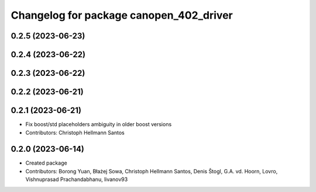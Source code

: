 ^^^^^^^^^^^^^^^^^^^^^^^^^^^^^^^^^^^^^^^^
Changelog for package canopen_402_driver
^^^^^^^^^^^^^^^^^^^^^^^^^^^^^^^^^^^^^^^^

0.2.5 (2023-06-23)
------------------

0.2.4 (2023-06-22)
------------------

0.2.3 (2023-06-22)
------------------

0.2.2 (2023-06-21)
------------------

0.2.1 (2023-06-21)
------------------
* Fix boost/std placeholders ambiguity in older boost versions
* Contributors: Christoph Hellmann Santos

0.2.0 (2023-06-14)
------------------
* Created package
* Contributors: Borong Yuan, Błażej Sowa, Christoph Hellmann Santos, Denis Štogl, G.A. vd. Hoorn, Lovro, Vishnuprasad Prachandabhanu, livanov93
